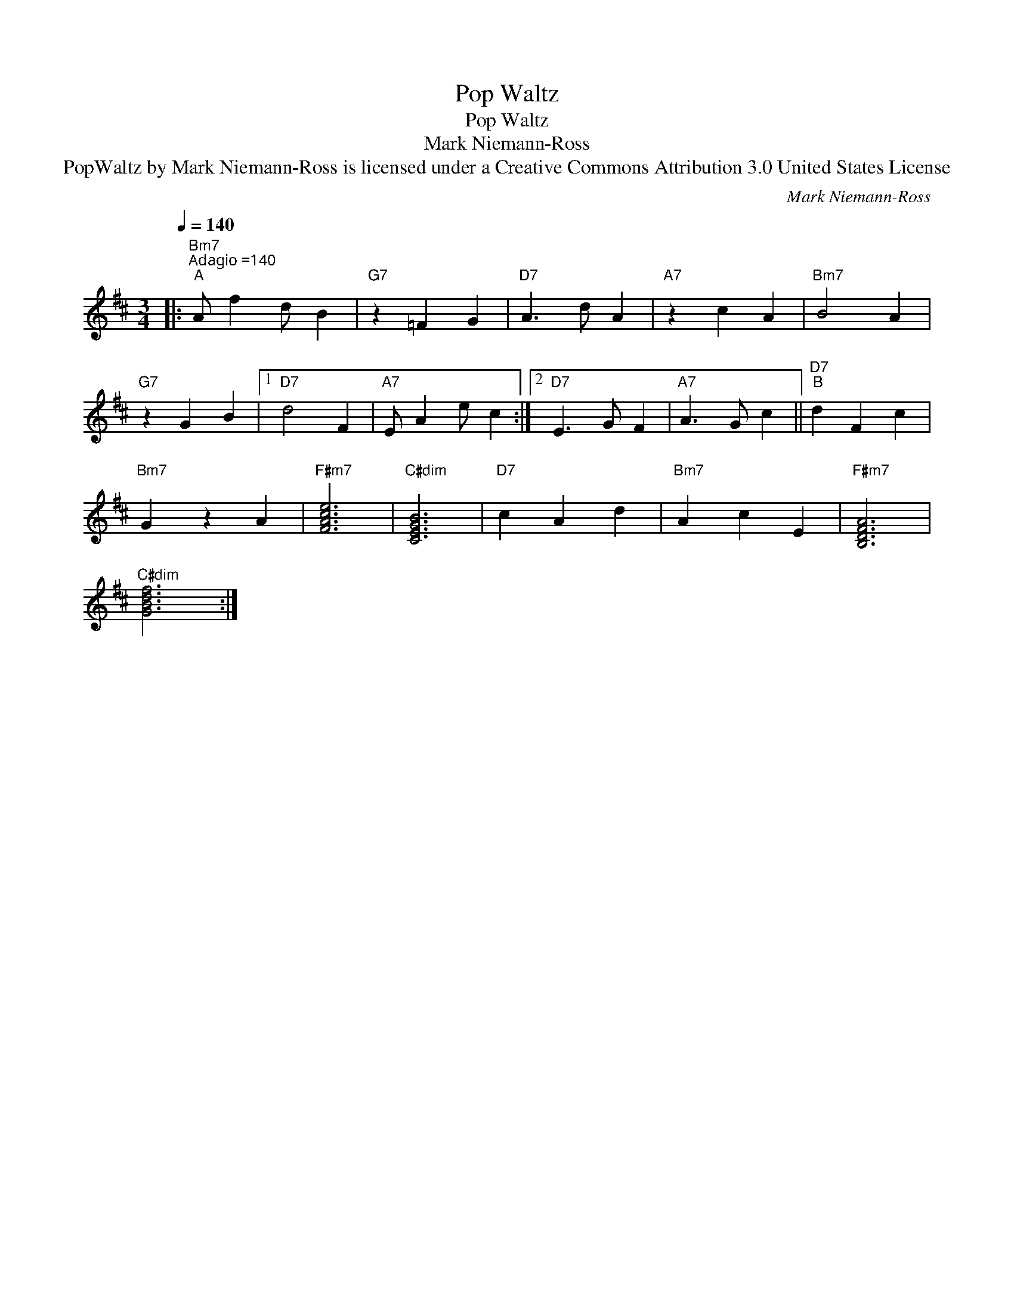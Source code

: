 X:1
T:Pop Waltz
T:Pop Waltz
T:Mark Niemann-Ross
T:PopWaltz by Mark Niemann-Ross is licensed under a Creative Commons Attribution 3.0 United States License
C:Mark Niemann-Ross
Z:Creative Commons BY
L:1/4
Q:1/4=140
M:3/4
K:D
V:1 treble 
%%MIDI program 40
V:1
|:"Bm7""^Adagio =140""^A" A/ f d/ B |"G7" z =F G |"D7" A3/2 d/ A |"A7" z c A |"Bm7" B2 A | %5
"G7" z G B |1"D7" d2 F |"A7" E/ A e/ c :|2"D7" E3/2 G/ F |"A7" A3/2 G/ c ||"D7""^B" d F c | %11
"Bm7" G z A |"F#m7" [FAce]3 |"C#dim" [CEGB]3 |"D7" c A d |"Bm7" A c E |"F#m7" [B,DFA]3 | %17
"C#dim" [GBdf]3 :| %18

